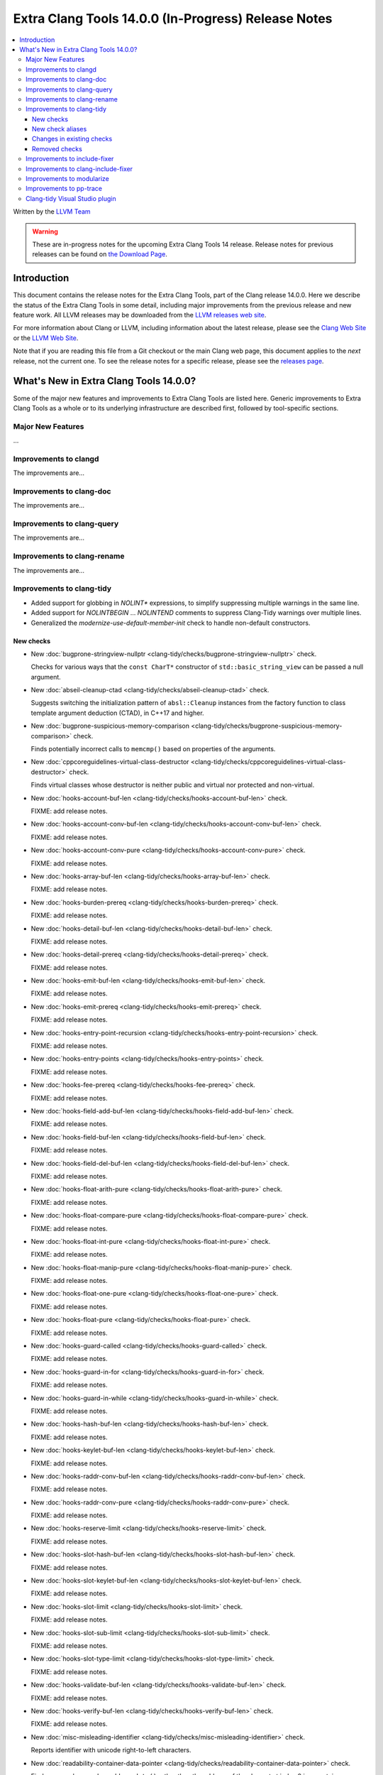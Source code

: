 ====================================================
Extra Clang Tools 14.0.0 (In-Progress) Release Notes
====================================================

.. contents::
   :local:
   :depth: 3

Written by the `LLVM Team <https://llvm.org/>`_

.. warning::

   These are in-progress notes for the upcoming Extra Clang Tools 14 release.
   Release notes for previous releases can be found on
   `the Download Page <https://releases.llvm.org/download.html>`_.

Introduction
============

This document contains the release notes for the Extra Clang Tools, part of the
Clang release 14.0.0. Here we describe the status of the Extra Clang Tools in
some detail, including major improvements from the previous release and new
feature work. All LLVM releases may be downloaded from the `LLVM releases web
site <https://llvm.org/releases/>`_.

For more information about Clang or LLVM, including information about
the latest release, please see the `Clang Web Site <https://clang.llvm.org>`_ or
the `LLVM Web Site <https://llvm.org>`_.

Note that if you are reading this file from a Git checkout or the
main Clang web page, this document applies to the *next* release, not
the current one. To see the release notes for a specific release, please
see the `releases page <https://llvm.org/releases/>`_.

What's New in Extra Clang Tools 14.0.0?
=======================================

Some of the major new features and improvements to Extra Clang Tools are listed
here. Generic improvements to Extra Clang Tools as a whole or to its underlying
infrastructure are described first, followed by tool-specific sections.

Major New Features
------------------

...

Improvements to clangd
----------------------

The improvements are...

Improvements to clang-doc
-------------------------

The improvements are...

Improvements to clang-query
---------------------------

The improvements are...

Improvements to clang-rename
----------------------------

The improvements are...

Improvements to clang-tidy
--------------------------

- Added support for globbing in `NOLINT*` expressions, to simplify suppressing
  multiple warnings in the same line.

- Added support for `NOLINTBEGIN` ... `NOLINTEND` comments to suppress
  Clang-Tidy warnings over multiple lines.

- Generalized the `modernize-use-default-member-init` check to handle non-default
  constructors.

New checks
^^^^^^^^^^

- New :doc:`bugprone-stringview-nullptr
  <clang-tidy/checks/bugprone-stringview-nullptr>` check.

  Checks for various ways that the ``const CharT*`` constructor of
  ``std::basic_string_view`` can be passed a null argument.

- New :doc:`abseil-cleanup-ctad
  <clang-tidy/checks/abseil-cleanup-ctad>` check.

  Suggests switching the initialization pattern of ``absl::Cleanup``
  instances from the factory function to class template argument
  deduction (CTAD), in C++17 and higher.

- New :doc:`bugprone-suspicious-memory-comparison
  <clang-tidy/checks/bugprone-suspicious-memory-comparison>` check.

  Finds potentially incorrect calls to ``memcmp()`` based on properties of the
  arguments.

- New :doc:`cppcoreguidelines-virtual-class-destructor
  <clang-tidy/checks/cppcoreguidelines-virtual-class-destructor>` check.

  Finds virtual classes whose destructor is neither public and virtual nor
  protected and non-virtual.

- New :doc:`hooks-account-buf-len
  <clang-tidy/checks/hooks-account-buf-len>` check.

  FIXME: add release notes.

- New :doc:`hooks-account-conv-buf-len
  <clang-tidy/checks/hooks-account-conv-buf-len>` check.

  FIXME: add release notes.

- New :doc:`hooks-account-conv-pure
  <clang-tidy/checks/hooks-account-conv-pure>` check.

  FIXME: add release notes.

- New :doc:`hooks-array-buf-len
  <clang-tidy/checks/hooks-array-buf-len>` check.

  FIXME: add release notes.

- New :doc:`hooks-burden-prereq
  <clang-tidy/checks/hooks-burden-prereq>` check.

  FIXME: add release notes.

- New :doc:`hooks-detail-buf-len
  <clang-tidy/checks/hooks-detail-buf-len>` check.

  FIXME: add release notes.

- New :doc:`hooks-detail-prereq
  <clang-tidy/checks/hooks-detail-prereq>` check.

  FIXME: add release notes.

- New :doc:`hooks-emit-buf-len
  <clang-tidy/checks/hooks-emit-buf-len>` check.

  FIXME: add release notes.

- New :doc:`hooks-emit-prereq
  <clang-tidy/checks/hooks-emit-prereq>` check.

  FIXME: add release notes.

- New :doc:`hooks-entry-point-recursion
  <clang-tidy/checks/hooks-entry-point-recursion>` check.

  FIXME: add release notes.

- New :doc:`hooks-entry-points
  <clang-tidy/checks/hooks-entry-points>` check.

  FIXME: add release notes.

- New :doc:`hooks-fee-prereq
  <clang-tidy/checks/hooks-fee-prereq>` check.

  FIXME: add release notes.

- New :doc:`hooks-field-add-buf-len
  <clang-tidy/checks/hooks-field-add-buf-len>` check.

  FIXME: add release notes.

- New :doc:`hooks-field-buf-len
  <clang-tidy/checks/hooks-field-buf-len>` check.

  FIXME: add release notes.

- New :doc:`hooks-field-del-buf-len
  <clang-tidy/checks/hooks-field-del-buf-len>` check.

  FIXME: add release notes.

- New :doc:`hooks-float-arith-pure
  <clang-tidy/checks/hooks-float-arith-pure>` check.

  FIXME: add release notes.

- New :doc:`hooks-float-compare-pure
  <clang-tidy/checks/hooks-float-compare-pure>` check.

  FIXME: add release notes.

- New :doc:`hooks-float-int-pure
  <clang-tidy/checks/hooks-float-int-pure>` check.

  FIXME: add release notes.

- New :doc:`hooks-float-manip-pure
  <clang-tidy/checks/hooks-float-manip-pure>` check.

  FIXME: add release notes.

- New :doc:`hooks-float-one-pure
  <clang-tidy/checks/hooks-float-one-pure>` check.

  FIXME: add release notes.

- New :doc:`hooks-float-pure
  <clang-tidy/checks/hooks-float-pure>` check.

  FIXME: add release notes.

- New :doc:`hooks-guard-called
  <clang-tidy/checks/hooks-guard-called>` check.

  FIXME: add release notes.

- New :doc:`hooks-guard-in-for
  <clang-tidy/checks/hooks-guard-in-for>` check.

  FIXME: add release notes.

- New :doc:`hooks-guard-in-while
  <clang-tidy/checks/hooks-guard-in-while>` check.

  FIXME: add release notes.

- New :doc:`hooks-hash-buf-len
  <clang-tidy/checks/hooks-hash-buf-len>` check.

  FIXME: add release notes.

- New :doc:`hooks-keylet-buf-len
  <clang-tidy/checks/hooks-keylet-buf-len>` check.

  FIXME: add release notes.

- New :doc:`hooks-raddr-conv-buf-len
  <clang-tidy/checks/hooks-raddr-conv-buf-len>` check.

  FIXME: add release notes.

- New :doc:`hooks-raddr-conv-pure
  <clang-tidy/checks/hooks-raddr-conv-pure>` check.

  FIXME: add release notes.

- New :doc:`hooks-reserve-limit
  <clang-tidy/checks/hooks-reserve-limit>` check.

  FIXME: add release notes.

- New :doc:`hooks-slot-hash-buf-len
  <clang-tidy/checks/hooks-slot-hash-buf-len>` check.

  FIXME: add release notes.

- New :doc:`hooks-slot-keylet-buf-len
  <clang-tidy/checks/hooks-slot-keylet-buf-len>` check.

  FIXME: add release notes.

- New :doc:`hooks-slot-limit
  <clang-tidy/checks/hooks-slot-limit>` check.

  FIXME: add release notes.

- New :doc:`hooks-slot-sub-limit
  <clang-tidy/checks/hooks-slot-sub-limit>` check.

  FIXME: add release notes.

- New :doc:`hooks-slot-type-limit
  <clang-tidy/checks/hooks-slot-type-limit>` check.

  FIXME: add release notes.

- New :doc:`hooks-validate-buf-len
  <clang-tidy/checks/hooks-validate-buf-len>` check.

  FIXME: add release notes.

- New :doc:`hooks-verify-buf-len
  <clang-tidy/checks/hooks-verify-buf-len>` check.

  FIXME: add release notes.

- New :doc:`misc-misleading-identifier <clang-tidy/checks/misc-misleading-identifier>` check.

  Reports identifier with unicode right-to-left characters.

- New :doc:`readability-container-data-pointer
  <clang-tidy/checks/readability-container-data-pointer>` check.

  Finds cases where code could use ``data()`` rather than the address of the
  element at index 0 in a container.

- New :doc:`readability-identifier-length
  <clang-tidy/checks/readability-identifier-length>` check.

  Reports identifiers whose names are too short. Currently checks local
  variables and function parameters only.


New check aliases
^^^^^^^^^^^^^^^^^

- New alias :doc:`cert-err33-c
  <clang-tidy/checks/cert-err33-c>` to
  :doc:`bugprone-unused-return-value
  <clang-tidy/checks/bugprone-unused-return-value>` was added.

- New alias :doc:`cert-exp42-c
  <clang-tidy/checks/cert-exp42-c>` to
  :doc:`bugprone-suspicious-memory-comparison
  <clang-tidy/checks/bugprone-suspicious-memory-comparison>` was added.

- New alias :doc:`cert-flp37-c
  <clang-tidy/checks/cert-flp37-c>` to
  :doc:`bugprone-suspicious-memory-comparison
  <clang-tidy/checks/bugprone-suspicious-memory-comparison>` was added.

Changes in existing checks
^^^^^^^^^^^^^^^^^^^^^^^^^^

- Removed default setting ``cppcoreguidelines-explicit-virtual-functions.IgnoreDestructors = "true"``,
  to match the current state of the C++ Core Guidelines.

- Updated :doc:`google-readability-casting
  <clang-tidy/checks/google-readability-casting>` to diagnose and fix functional
  casts, to achieve feature parity with the corresponding ``cpplint.py`` check.

- Fixed a false positive in :doc:`fuchsia-trailing-return
  <clang-tidy/checks/fuchsia-trailing-return>` for C++17 deduction guides.
  
- Fixed a false positive in :doc:`bugprone-throw-keyword-missing
  <clang-tidy/checks/bugprone-throw-keyword-missing>` when creating an exception object
  using placement new

- :doc:`cppcoreguidelines-narrowing-conversions <clang-tidy/checks/cppcoreguidelines-narrowing-conversions>`
  check now supports a `WarnOnIntegerToFloatingPointNarrowingConversion`
  option to control whether to warn on narrowing integer to floating-point
  conversions.


Removed checks
^^^^^^^^^^^^^^

Improvements to include-fixer
-----------------------------

The improvements are...

Improvements to clang-include-fixer
-----------------------------------

The improvements are...

Improvements to modularize
--------------------------

The improvements are...

Improvements to pp-trace
------------------------

The improvements are...

Clang-tidy Visual Studio plugin
-------------------------------
